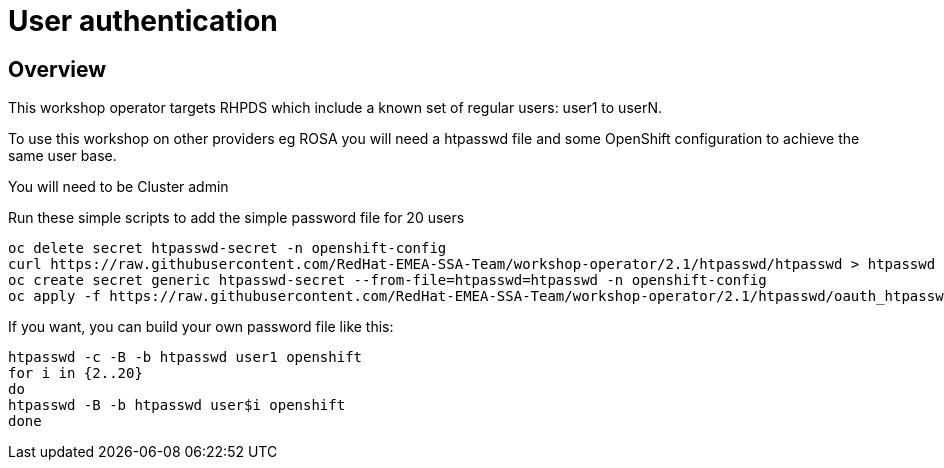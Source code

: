 = User authentication

== Overview

This workshop operator targets RHPDS which include a known set of regular users: user1 to userN.

To use this workshop on other providers eg ROSA you will need a htpasswd file and some OpenShift
configuration to achieve the same user base.

You will need to be Cluster admin

Run these simple scripts to add the simple password file for 20 users

[source,bash]
----
oc delete secret htpasswd-secret -n openshift-config
curl https://raw.githubusercontent.com/RedHat-EMEA-SSA-Team/workshop-operator/2.1/htpasswd/htpasswd > htpasswd
oc create secret generic htpasswd-secret --from-file=htpasswd=htpasswd -n openshift-config
oc apply -f https://raw.githubusercontent.com/RedHat-EMEA-SSA-Team/workshop-operator/2.1/htpasswd/oauth_htpasswd_provider -n openshift-config
----

If you want, you can build your own password file like this:

[source,bash]
----
htpasswd -c -B -b htpasswd user1 openshift
for i in {2..20} 
do
htpasswd -B -b htpasswd user$i openshift
done
----
